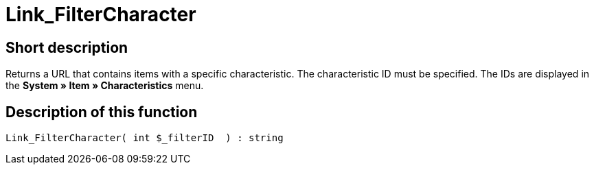 = Link_FilterCharacter
:lang: en
// include::{includedir}/_header.adoc[]
:keywords: Link_FilterCharacter
:position: 10147

//  auto generated content Thu, 06 Jul 2017 00:40:04 +0200
== Short description

Returns a URL that contains items with a specific characteristic. The characteristic ID must be specified. The IDs are displayed in the *System » Item » Characteristics* menu.

== Description of this function

[source,plenty]
----

Link_FilterCharacter( int $_filterID  ) : string

----
